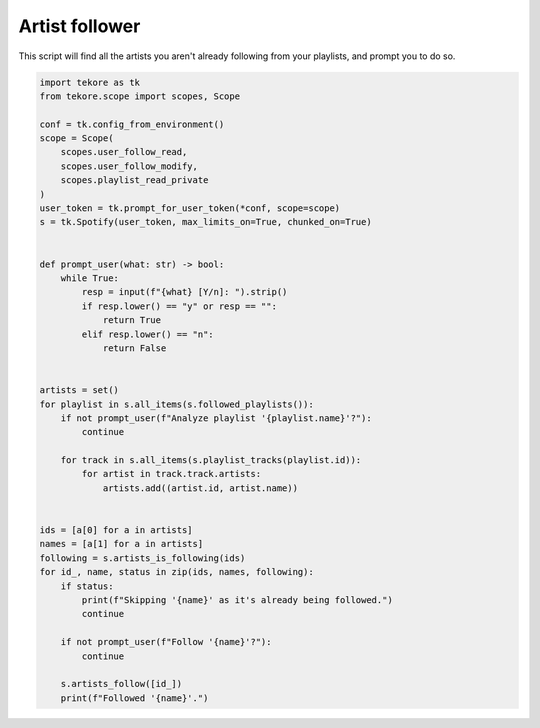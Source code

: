 Artist follower
===============
This script will find all the artists you aren't already following
from your playlists, and prompt you to do so.

.. code:: python

    import tekore as tk
    from tekore.scope import scopes, Scope

    conf = tk.config_from_environment()
    scope = Scope(
        scopes.user_follow_read,
        scopes.user_follow_modify,
        scopes.playlist_read_private
    )
    user_token = tk.prompt_for_user_token(*conf, scope=scope)
    s = tk.Spotify(user_token, max_limits_on=True, chunked_on=True)


    def prompt_user(what: str) -> bool:
        while True:
            resp = input(f"{what} [Y/n]: ").strip()
            if resp.lower() == "y" or resp == "":
                return True
            elif resp.lower() == "n":
                return False


    artists = set()
    for playlist in s.all_items(s.followed_playlists()):
        if not prompt_user(f"Analyze playlist '{playlist.name}'?"):
            continue

        for track in s.all_items(s.playlist_tracks(playlist.id)):
            for artist in track.track.artists:
                artists.add((artist.id, artist.name))


    ids = [a[0] for a in artists]
    names = [a[1] for a in artists]
    following = s.artists_is_following(ids)
    for id_, name, status in zip(ids, names, following):
        if status:
            print(f"Skipping '{name}' as it's already being followed.")
            continue

        if not prompt_user(f"Follow '{name}'?"):
            continue

        s.artists_follow([id_])
        print(f"Followed '{name}'.")

